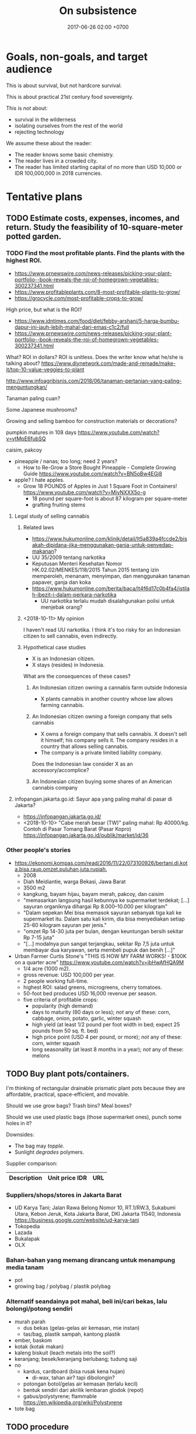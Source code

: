 #+TITLE: On subsistence
#+DATE: 2017-06-26 02:00 +0700
#+PERMALINK: /subsist.html
#+OPTIONS: toc:nil
#+TOC: headlines 1
#+TOC: headlines 3
* Goals, non-goals, and target audience
This is about survival, but not hardcore survival.

This is about practical 21st century food sovereignty.

This is /not/ about:
- survival in the wilderness
- isolating ourselves from the rest of the world
- rejecting technology

We assume these about the reader:
- The reader knows some basic chemistry.
- The reader lives in a crowded city.
- The reader has limited starting capital of no more than USD 10,000 or IDR 100,000,000 in 2018 currencies.
* Tentative plans
** TODO Estimate costs, expenses, incomes, and return. Study the feasibility of 10-square-meter potted garden.
*** TODO Find the most profitable plants. Find the plants with the highest ROI.
- https://www.prnewswire.com/news-releases/picking-your-plant-portfolio--book-reveals-the-roi-of-homegrown-vegetables-300237341.html
- https://www.profitableplants.com/8-most-profitable-plants-to-grow/
- https://grocycle.com/most-profitable-crops-to-grow/

High price, but what is the ROI?
- https://www.idntimes.com/food/diet/febby-arshani/5-harga-bumbu-dapur-ini-jauh-lebih-mahal-dari-emas-c1c2/full
- https://www.prnewswire.com/news-releases/picking-your-plant-portfolio--book-reveals-the-roi-of-homegrown-vegetables-300237341.html

What?
ROI in dollars?
ROI is unitless.
Does the writer know what he/she is talking about?
https://www.diynetwork.com/made-and-remade/make-it/top-10-value-veggies-to-plant

http://www.infoagribisnis.com/2018/06/tanaman-pertanian-yang-paling-menguntungkan/

Tanaman paling cuan?

Some Japanese mushrooms?

Growing and selling bamboo for construction materials or decorations?

pumpkin matures in 108 days https://www.youtube.com/watch?v=ytMpE6fubSQ

caisim, pakcoy

- pineapple / nanas; too long; need 2 years?
  - How to Re-Grow a Store Bought Pineapple - Complete Growing Guide https://www.youtube.com/watch?v=BN5oBw4EGj8
- apple? I hate apples.
  - Grow 18 POUNDS of Apples in Just 1 Square Foot in Containers! https://www.youtube.com/watch?v=MiyNXXX5o-g
    - 18 pound per square-foot is about 87 kilogram per square-meter
    - grafting fruiting stems
**** Legal study of selling cannabis
***** Related laws
- https://www.hukumonline.com/klinik/detail/lt5a839a4fccde2/bisakah-dipidana-jika-menggunakan-ganja-untuk-penyedap-makanan?
- UU 35/2009 tentang narkotika
- Keputusan Menteri Kesehatan Nomor HK.02.02/MENKES/118/2015 Tahun 2015 tentang izin memperoleh, menanam, menyimpan, dan menggunakan tanaman papaver, ganja dan koka
- https://www.hukumonline.com/berita/baca/lt4f6d17c0b4fa4/istilah-ibezit-i-dalam-perkara-narkotika
  - UU narkotika terlalu mudah disalahgunakan polisi untuk menjebak orang?
***** <2018-10-11> My opinion
I haven't read UU narkotika.
I think it's too risky for an Indonesian citizen to sell cannabis, even indirectly.
***** Hypothetical case studies
- X is an Indonesian citizen.
- X stays (resides) in Indonesia.

What are the consequences of these cases?
****** An Indonesian citizen owning a cannabis farm outside Indonesia
- X plants cannabis in another country whose law allows farming cannabis.
****** An Indonesian citizen owning a foreign company that sells cannabis
- X owns a foreign company that sells cannabis.
  X doesn't sell it himself; his company sells it.
  The company resides in a country that allows selling cannabis.
- The company is a private limited liability company.

Does the Indonesian law consider X as an accessory/accomplice?
****** An Indonesian citizen buying some shares of an American cannabis company
**** infopangan.jakarta.go.id: Sayur apa yang paling mahal di pasar di Jakarta?
- https://infopangan.jakarta.go.id/
- <2018-10-10> "Cabe merah besar (TW)" paling mahal: Rp 40000/kg. Contoh di Pasar Tomang Barat (Pasar Kopro) https://infopangan.jakarta.go.id/publik/market/id/36
*** Other people's stories
- [[https://ekonomi.kompas.com/read/2016/11/22/073100926/bertani.di.kota.bisa.raup.omzet.puluhan.juta.rupiah.]]
  - 2008
  - Diah Meidiantie, warga Bekasi, Jawa Barat
  - 3500 m2
  - kangkung, bayam hijau, bayam merah, pakcoy, dan caisim
  - "memasarkan langsung hasil kebunnya ke supermarket terdekat; [...] sayuran organiknya dihargai Rp 8.000–10.000 per kilogram"
  - "Dalam sepekan Mei bisa memasok sayuran sebanyak tiga kali ke supermarket itu.
    Dalam satu kali kirim, dia bisa menyediakan setiap 25-60 kilogram sayuran per jenis."
  - "omzet Rp 14-30 juta per bulan, dengan keuntungan bersih sekitar Rp 7-15 juta"
  - "[...] modalnya pun sangat terjangkau, sekitar Rp 7,5 juta untuk membayar dua karyawan, serta membeli pupuk dan benih [...]"
- Urban Farmer Curtis Stone's "THIS IS HOW MY FARM WORKS! - $100K on a quarter acre" https://www.youtube.com/watch?v=jbHwAfHQA9M
  - 1/4 acre (1000 m2).
  - gross revenue: USD 100,000 per year.
  - 2 people working full-time.
  - highest ROI: salad greens, microgreens, cherry tomatoes.
  - 50-foot bed produces USD 16,000 revenue per season.
  - five criteria of profitable crops:
    - popularity (high demand)
    - days to maturity (60 days or less); /not/ any of these: corn, cabbage, onion, potato, garlic, winter squash
    - high yield (at least 1/2 pound per foot width in bed; expect 25 pounds from 50 sq. ft. bed)
    - high price point (USD 4 per pound, or more); /not/ any of these: corn, winter squash
    - long seasonality (at least 8 months in a year); /not/ any of these: melons
** TODO Buy plant pots/containers.
I'm thinking of rectangular drainable prismatic plant pots because they are affordable, practical, space-efficient, and movable.

Should we use grow bags?
Trash bins?
Meal boxes?

Should we use used plastic bags (those supermarket ones), punch some holes in it?

Downsides:
- The bag may /topple/.
- Sunlight /degrades/ polymers.

Supplier comparison:

| Description | Unit price IDR | URL |
|-------------+----------------+-----|
*** Suppliers/shops/stores in Jakarta Barat
- UD Karya Tani; Jalan Rawa Belong Nomor 10, RT.1/RW.3, Sukabumi Utara, Kebon Jeruk, Kota Jakarta Barat, DKI Jakarta 11540, Indonesia https://business.google.com/website/ud-karya-tani
- Tokopedia
- Lazada
- Bukalapak
- OLX
*** Bahan-bahan yang memang dirancang untuk menampung media tanam
- pot
- growing bag / polybag / plastik polybag
*** Alternatif seandainya pot mahal, beli ini/cari bekas, lalu bolongi/potong sendiri
- murah parah
  - dus bekas (gelas-gelas air kemasan, mie instan)
  - tas/bag, plastik sampah, kantong plastik
- ember, baskom
- kotak (kotak makan)
- kaleng biskuit (leach metals into the soil?)
- keranjang; besek/keranjang berlubang; tudung saji
- no
  - kardus, cardboard (bisa rusak kena hujan)
    - di-wax, tahan air? tapi dibolongin?
  - potongan botol/gelas air kemasan (terlalu kecil)
  - bentuk sendiri dari akrilik lembaran glodok (repot)
  - gabus/polystyrene; flammable https://en.wikipedia.org/wiki/Polystyrene
- tote bag
** TODO procedure
- Sow in a week of calm weather.
** How do plants know when to flower?
- "How Do Plants Know When To Flower?" https://wonderopolis.org/wonder/how-do-plants-know-when-to-flower:
  - From day length.
    Photoreceptor.
** TODO Sekop tanah dari taman; cari bekas bakaran rumput, kotoran, dan daun kering
** Komunitas
Di Jakarta Barat ada komunitas urban farming Jakarta.
Namanya "Jakarta berkebun".

Pipa paralon/PVC dan bekas botol plastik.
https://megapolitan.kompas.com/read/2018/03/13/16432981/berkat-urban-farming-warga-cempaka-putih-tinggal-petik-sayuran-dan-buahan
** Tricky shit
virtual office dan PKP (perusahaan kena pajak) http://izin.co.id/indonesia-business-tips/2018/10/10/5-tips-memilih-virtual-office-sesuai-dengan-kebutuhan-anda/
** Pasar tradisional
- https://shiq4.wordpress.com/2016/05/09/pasar-tradisional/
- https://www.hukumonline.com/index.php/klinik/detail/lt5993fa5295477/aturan-tentang-pemakaian-kios-di-pasar-tradisional
** Cerita orang
- https://finance.detik.com/solusiukm/d-2649715/kisah-samsul-jual-sayur-dan-buah-modal-rp-1-juta-kini-beromzet-rp-6-jutahari modal awal Rp 1 juta; setelah 4 tahun, gross revenue Rp 6 juta/hari
** TODO Buy seeds.
Supplier comparison:
- Google search "toko bibit jakarta"
- Tokopedia search "bibit"
** TODO Buy or obtain soils / growing media.
- https://www.maximumyield.com/definition/2085/growing-media
** TODO Set up compost bin. Compost some leftover foods, fallen leaves, your urine.
The compost bin must be closed/sealed/lidded while not being attended.
It must not be left open.
This is to prevent cats, rats, and flies from messing around and spreading diseases.

It stinks, doesn't it?
But https://www.dummies.com/home-garden/green-living/aerobic-versus-anaerobic-composting/ says "A well-constructed compost pile doesn’t smell bad."

Is it ok to dump shit (human feces) into the compost bin?

Are these trustworthy?
- https://blog.nationalgeographic.org/2013/04/10/human-pee-added-to-compost-boosts-crops/
- https://www.telegraph.co.uk/news/earth/earthnews/6554958/Urinate-on-the-compost-heap-to-save-the-planet-says-the-National-Trust.html
- https://www.care2.com/greenliving/pee-on-your-compost.html
- https://permies.com/t/6999/Urine-leaves-bad-combination
- https://gardening.stackexchange.com/questions/29932/what-is-the-best-way-to-compost-a-large-pile-of-leaves-with-minimal-effort
- https://www.dummies.com/home-garden/green-living/aerobic-versus-anaerobic-composting/

What are the major chemical reactions in composting?

Does composting release carbon dioxide to the atmosphere?

- Trash Can Composting is EASY! https://www.youtube.com/watch?v=5kQh6xCQqZg
** Hazards of composting: explosions, fires, diseases
- https://www.nachi.org/compost-pile-hazards.htm
  - Don't breathe compost dust.
- compost bin may explode if left for too many days https://www.dailymail.co.uk/news/article-2151965/Check-compost-catches-heat-firefighters-warn-house-wrecked-spreading-flames.html
- https://www.grow-it-organically.com/hot-composting.html
  "Temperatures in a large, poorly-managed hot compost pile can reach 180° (82° C).
  On hot days, the dry materials on top of these piles can spontaneously combust!"
*** TODO Compare compost bin, bag, and pole for urban farming
* Business plan and feasibility analysis
** Nutrient cycle steady-state self-sufficiency analysis: how much bok choy can my shit alone grow?
- Assumptions
  - The person shits every day.
  - The person eats 100 gram of bok choy every day.
  - A bok choy plant takes 60 days to grow from seed to harvest.
    - https://homeguides.sfgate.com/long-bok-choy-grow-83118.html
  - A bok choy harvest weighs 300 grams.
    - https://www.cookipedia.co.uk/recipes_wiki/Broccoli assumes that each broccoli head weighs 225 grams.
    - 2018 bok choy data http://cnas-re.uog.edu/wp-content/uploads/2018/02/Bok-Choy_02_23_18-Proof-3.pdf
  - A bok choy plant grows linearly at 5 grams per day.
  - <2018-10-26> 1,000 grams of bok choy sells for IDR 25,000.
  - Growing one gram of bok choy plant requires one gram of shit.
- Therefore, in the steady-state, the person shits just enough to continuously grow 20 bok choy plants in parallel.
  - Every 60 day, harvest 6000 grams of bok choy, and sell it for a total of IDR 150,000.
- If the person wants at least IDR 6,000,000 of monthly income selling bok choys, then he must sell 240 kg of bok choys.

Formula:
- Closed loop nutrient cycle assumption: how much you eat every day = the amount of plant mass your shit is going to grow.
- Nutrient conservation assumption: energy from sunlight + the mass of your shit = the mass of your daily food.
  We can derive this from the conservation of energy.
  We assume that sunlight is unlimited.
  - For example, if you eat 100 grams of bok choy and 100 grams of garlic every day,
    then your daily shit is enough to feed 100 grams of bok choy and 100 grams of garlic every day.
* Using science to clarify what sustainability is
** Understanding some botany
*** Terms, jargons, ontologies, taxonomies, classifications, differences, groupings
/Botany/ is the study of plants.

A /plant/ is ...
https://en.wikipedia.org/wiki/Plant

Most plants /photosynthesize/.

A /vegetable/ is an edible plant.

A /fruit/ is to a plant as an egg is to a chicken.

https://en.wikipedia.org/wiki/Soil_fertility

Plant anatomy

Plant physiology
https://en.wikipedia.org/wiki/Plant_physiology
**** Cotyledons: monocots vs dicots
I think monocots are harvestable sooner.

- https://www.holganix.com/blog/monocots-vs-dicots-what-you-need-to-know
- http://www.ucmp.berkeley.edu/glossary/gloss8/monocotdicot.html
- https://en.wikipedia.org/wiki/Cotyledon
**** Softwood vs hardwood
- Softwood is gymnosperm (monocot) wood.
- Hardwood is angiosperm (dicot) wood.
- Softwood isn't always softer than hardwood.
- https://en.wikipedia.org/wiki/Softwood
- https://en.wikipedia.org/wiki/Hardwood
- https://en.wikipedia.org/wiki/Dicotyledon#Comparison_with_monocotyledons
**** Gymnosperm (naked-seed) vs angiosperm (bottled-seed)
**** Evergreen vs deciduous
/Deciduous/ ("tending to fall off") trees shed leaves in autumn.
https://en.wikipedia.org/wiki/Deciduous

/Evergreen/ trees have some leaves through winter.
**** Vegetable vs herb vs bush vs grass
**** Bean vs lentil vs nut vs pulse vs legume vs pea
**** Fruit vs berry vs accessory fruit
*** Nutrient cycle
- https://en.wikipedia.org/wiki/Nutrient_cycle
- 1967 Bormann & Likens article "Nutrient cycling" pdf https://www.esf.edu/cue/documents/Bormann-Likens_Nutrient-Cycling_1967_000.pdf
  - "Sedimentary cycles are less perfect and more easily disrupted by man than carbon and nitrogen cycles."
  - "The terrestrial ecosystem participates in the various larger biogeochemical cycles of the earth through a system of inputs and outputs.
    Biogeochemical input in forest or field ecosystems may be derived from three major sources: geologic, meteorologic, and biologic."
- Understanding watersheds predicts water flow.
  Water flow predicts sediments (silts) and mineral accumulation.
- Weathering (sunlight, rain, wind, and lithotrophs (rock-eaters)) releases nutrients from minerals.
**** Thinking of a plant as a system of interacting chemical processes
We can think reductionistically:
- The input is sunlight, carbon dioxide, nitrogen/nitrates, magnesium, water, and some other trace elements.
- The output is mostly solid hydrocarbon polymers (lignins, celluloses, starches, fibers, sugars, carbohydrates) and gaseous oxygen.
- The variables are temperature.
**** Carbon cycle variants and plant resilience: C3, C4, and CAM plants
Most plants are C3 plants.
https://www.khanacademy.org/science/biology/photosynthesis-in-plants/photorespiration--c3-c4-cam-plants/a/c3-c4-and-cam-plants-agriculture
*** What is soil, and how does it form?
- https://en.wikipedia.org/wiki/Soil
  - https://en.wikipedia.org/wiki/Pedology
    - https://en.wikipedia.org/wiki/Pedogenesis
**** Checking topsoil quality
https://en.wikipedia.org/wiki/Topsoil#Evaluation
*** Minimum soil depth for growing beans?
*** Plant physiology, homeostasis, limiting factor
** Understanding some agriculture
*** Pests and weeds
- https://en.wikipedia.org/wiki/Push%E2%80%93pull_agricultural_pest_management
- "Help create a warning system to alert you when pests are heading your way." http://bigbughunt.com/
** Understanding some ecology and nutrient cycle
*** Sustainability is about biogeochemical cycles.
- We assume that the amount of matter on Earth is finite and constant.
*** Carbon cycle
- Breath
- Fart
- Shit
*** Nitrogen cycle
- Nitrogen-fixing bacteria
- Urine
- 2012 article "Trace elements key to nutrient cycle in tropical forests" https://www.chromatographytoday.com/news/bioanalytical/40/breaking-news/trace-elements-key-to-nutrient-cycle-in-tropical-forests/19330
  - "Molybdenum and Phosphorus Interact to Constrain Asymbiotic Nitrogen Fixation in Tropical Forests" https://journals.plos.org/plosone/article?id=10.1371/journal.pone.0033710
- Nitrogen fixation
  - https://en.wikipedia.org/wiki/Nitrogenase
  - 2018 "Photocatalytic nitrogen fixation: An attractive approach for artificial photocatalysis" https://www.sciencedirect.com/science/article/pii/S1872206718631043
- 2011 article "How Algal Biofertilizers Can Accelerate Sustainable Agriculture" https://sustainability.utexas.edu/pssc/symposium/2011/16
  - "Until the 20th century, agricultural production, and thus population growth, was limited by the availability of plant nutrients—namely nitrogen and phosphorus.
    From 1909 to 1913, Carl Bosch industrialized nitrogen synthesis by reacting nitrogen gas with hydrogen gas to produce megatons of fertilizer and explosives.
    The fully developed system is called the Haber–Bosch process.
    Today, the Haber–Bosch process consumes more than one % of the energy on Earth and is responsible for feeding roughly one-third of the world’s population."
    - https://en.wikipedia.org/wiki/Haber_process
      - https://en.wikipedia.org/wiki/Ammonia_production#Sustainable_ammonia_production
*** Phosphorus cycle
- Shit contains phosphorus
  - <2018-10-27> https://biocyclopedia.com/index/algae/biogeochemical_role_of_algae/algae_and_the_phosphorus_cycle.php
    - "Currently, the predominant outside sources of phosphorus are agricultural and lawn fertilizers and improperly disposed animal wastes."
- https://en.wikipedia.org/wiki/Phosphorus_cycle
  - "[...] the atmosphere does not play a significant role in the movement of phosphorus,
    because phosphorus and phosphorus-based compounds are usually solids [...]"
  - "On the land, phosphorus gradually becomes less available to plants over thousands of years, because it is slowly lost in runoff."
  - "Humans have greatly influenced the phosphorus cycle by mining phosphorus, converting it to fertilizer, and by shipping fertilizer and products around the globe."
    - "excessive amounts of nutrients, particularly phosphorus and nitrogen, are detrimental to aquatic ecosystems."
    - "Waters are enriched in phosphorus from farms' run-off, and from effluent that is inadequately treated before it is discharged to waters."
- Where there is algal bloom, there is a high level of phosphorus.
*** Natrium cycle
*** Kalium cycle
- https://wiki.ubc.ca/LFS:SoilWeb/Soil_Biology/Nutrient_Cycles/Potassium_(K)
*** Water cycle
** The cause of unsustainability is our breaking of the Earth's chemical cycles.
We are part of the Earth nutrient/biogeochemical cycle.
** Quantitative botanichemistry
*** How much water does a plant need?
**** For each 264 g carbon dioxide and 108 g water (and how many photons?), photosynthesis produces 180 g glucose and 192 g oxygen?
- The reaction: 6 CO2 + 6 H2O -> C6H12O6 + 6 O2
- Atomic mass units:
  - H 1
  - C 12
  - O 16
  - CO2 44
  - H2O 18
  - C6H12O6 180
  - O2 32
- This is oversimplified.
  What about the molybdenums and phosphates?
* Growing the vegetables we eat
** Theory
*** Plants don't need soil. Plants need nutrients.
*** What triggers germination/sprouting?
Germination is sprouting.

- https://en.wikipedia.org/wiki/Germination
  - "Seed germination depends on both internal and external conditions.
    The most important external factors include right temperature, water, oxygen or air and sometimes light or darkness."

The factors determining germination:
- moisture (not soaking)

Germination doesn't require light.
Growing requires light.

Search the Internet:
- plant germination database
- seed germination database
- seed information database
*** How much area do we require to feed a person?
Assume:
- A vegetable requires an area of 20 x 20 cm2.
- A vegetable grows from seed to harvestable in 9 months.
*** What vegetables we are going to eat? How much?
Most vegetables grow from seed to harvest in less than 9 months.

http://www.askaprepper.com/top-10-foods-grow-survival/

Hydroponic kit?

- Carbohydrate bulk / staple food?
  - Rice? Wild rice?
  - Cucumber?
  - Eggplant?
  - Papaya?
  - Corn?
  - Potato
  - Tomato
- beans? lentils? nuts?
  - mung bean / kacang hijau
  - green bean / buncis / Phaseolus vulgaris
  - peanut
- Brassica
  - Pak coy
  - Cai sim
  - Broccoli
  - Cauliflower?
  - Doesn't taste good?
    - Cabbage?
- Berries?
  - Strawberry?
  - Cherry?
  - Plum?
- Seasonings, spices, herbs, bumbu, rempah-rempah
  - Allium sp.
    - leek / daun bawang / Allium ampeloprasum cultivars
    - garlic / bawang putih / Allium sativum
  - Cabai
  - Pepper
  - Merica
  - cinnamon / kayu manis?
  - ketumbar?
  - oregano?
  - kemiri?
  - https://en.wikipedia.org/wiki/Bumbu_(seasoning)
  - https://id.wikipedia.org/wiki/Bumbu_dapur
- industrial
  - rapeseed
  - rubber
- trees?
  - beringin
- wood, construction
  - jati?
- Leaves
  - Lettuce?
  - Celery?
- fruits
  - durian
  - nangka
  - jeruk bali
  - Banana? Plantain?
*** What triggers flowering and fruiting? Are there juvenile (not-yet-fertile) and adult (fertile) plants?
*** Beans (lentils?) capture nitrogen from air and store it in their roots.
*** Cycles, mainly nutrient cycles
**** Carbon cycle
**** Nitrogen cycle
**** Water cycle
*** Urine is a good source of nitrates for the plants?
*** Mulching
**** What is a mulch; what is it made of
A /mulch/ is a thin cover over the topsoil.

A mulch can be made of:
- woodchips/barkdust (chips/shreds of tree barks) https://en.wikipedia.org/wiki/Barkdust,
- hay (dried grass/herbs), https://en.wikipedia.org/wiki/Hay
- straw (dried cereal stalks) https://en.wikipedia.org/wiki/Straw
- dead plants / dead leaves.
- animal bedding litter, usually made of log waste; pasir yang dipakai untuk tempat hewan peliharaan buang kotoran https://www.youtube.com/watch?v=V20X4Hyexhs
**** Why mulch; the purpose; denying wind-borne weed seeds
A mulch prevents wind-borne weed seeds from landing and germinating,
but doesn't prevent the seeds buried in the topsoil from germinating.

A mulch also prevents topsoil erosion.

A mulch can be penetrated from below but not from top.

- https://en.wikipedia.org/wiki/Mulch
- https://id.wikipedia.org/wiki/Mulsa
- https://id.wikipedia.org/wiki/Manajemen_hama_terpadu
- https://en.wikipedia.org/wiki/Integrated_pest_management

Should you remove old mulch?
This [[https://www.cardinallawns.com/2016/02/mulching-remove-old-mulch/][article]] basically says it depends.
*** Climate and growing season
- Tropical climate has dry season and rainy season.
- Four-season climate has spring, summer, autumn, and winter.
- A greenhouse is a climate-controlled environment.
- <2018-10-09> Weather is unpredictable nowadays.
*** These plants assume grassland biomes?
** Options for beginners
*** Raised-bed garden
*** Recommended: plant pots plus composts: ideal movability
- https://en.wikipedia.org/wiki/Flowerpot

"How to Grow Lettuce in Containers - Complete Growing Guide" https://www.youtube.com/watch?v=mZJD4lu9vOY
50 lettuces in a pot.

https://en.wikipedia.org/wiki/Drip_irrigation

/Spray/ the pot, don't /inundate/ it.
Inundation leaches (washes away) nutrients.

- https://en.wikipedia.org/wiki/Growbag
- https://en.wikipedia.org/wiki/Pot_farming
- https://en.wikipedia.org/wiki/Urban_agriculture
- https://en.wikipedia.org/wiki/Vertical_farming
- https://en.wikipedia.org/wiki/Flower_box
- https://en.wikipedia.org/wiki/Grow_box
*** Composting food leftovers
- https://en.wikipedia.org/wiki/Compost
- https://en.wikipedia.org/wiki/Earthworm

But what about chicken and cow hormones and antibiotics leaching into the soil, and taken up by the plants that we eat?
*** Hydroponic kit
*** Yard (often unfeasible in crowded cities such as Jakarta where land price varies from IDR 2,000,000 to 50,000,000, per m2)
How long do you get IDR 10,000,000 from one-square-meter garden?

- Someone gets IDR 400,000 per week from a 300 m2 land ([[http://www.tribunnews.com/regional/2014/06/07/bertani-organik-lahan-300-meter-hasilkan-rp-400-ribu-tiap-minggu][source]]).
  That is IDR 20,800,000 per year.
  That is absurdly low IDR 69,333 per m2-year.
*** Buy a truck, van, box-mobile, lorry, or mini-bus, and plant on vehicle rooftop or load
** Designing/planning the schema of the data that we want to collect / the experiments we want to do, and how we are going to store it
- tables in org-mode files seem ideal
- CSV files: easy setup, but can't put comments
- SQL database: cumbersome setup, but can put comments
** Building the infrastructure
Raised-bed garden?
** Don't grow rice yourself. It doesn't make sense economically. You can't beat the government's economy of scale.
- According to [[https://www.kompasiana.com/bang_buan/5516d6e9813311ab64bc5fa7/swasembada-pangan-atau-kesejahteraan-petani][source]]:
  - "Per hektar tanaman padi (10.000 m2) menghasilkan rata-rata 7 ton GKP (Gabah Kering Pungut)."
  - "Per kg padi GKP Rp. 4.000"
- https://www.reddit.com/r/explainlikeimfive/comments/7yhyz0/eli5_why_is_rice_so_readily_available_and_cheap/
- https://www.deltafarmpress.com/rice/overproduction-will-be-key-issue-2018-rice-industry
** Growing garlics and leeks
*** Garlic vs leek vs onion vs shallot vs bombay onion
** Growing beans (kacang hijau, buncis, ercis?)
* Growing low-maintenance cash crops
** Can winter vegetables also grow in tropical climates?
https://www.thompson-morgan.com/top-10-winter-vegetables
** "5 Vegetables that are too EASY to GROW in the Garden"
[[https://www.youtube.com/watch?v=WNh4DYm0GzY][video]]:
- beans
- Asian greens
- zucchini
- carrots
- radish
** Related fields
Botany vs agriculture vs horticulture vs agribusiness/agrobusiness

https://en.wikipedia.org/wiki/Agribusiness
** How are we going to sell our surplus vegetable production? Where is Jakarta farmer's market?
** What vegetables thrive in continuous sunlight?
Tomato doesn't.
** What
- "10 Low Maintenance Crops: Grow More, Work Less, & Spend Less" https://www.youtube.com/watch?v=pbzFYZysUdg
- "My 5 Most Profitable Crops" https://www.youtube.com/watch?v=CTW0_s8YPOA
- https://www.slideshare.net/mobile/richardholt142/basic-ecology-notes
- "5 Tips How to Grow a Ton of Ginger in One Container or Garden Bed" https://www.youtube.com/watch?v=LMlBP-nmNgs

This is from a game.
Does it apply to real life?
https://www.google.co.id/amp/s/amp.reddit.com/r/StardewValley/comments/499pm8/real_most_profitable_crop_list/

- https://en.wikipedia.org/wiki/Subsistence_agriculture
- https://en.wikipedia.org/wiki/Intensive_farming
- https://en.wikipedia.org/wiki/Extensive_farming
- https://en.wikipedia.org/wiki/Hoe-farming
- https://en.wikipedia.org/wiki/Cash_crop

Jakarta farmer's market?
Jakarta seed market?

Plants, from the easiest to grow:
- pioneer species, grasses, bamboo
- vegetables
- rhizomes
- difficult: fruit-bearing trees, dicots, tall plants

Evolution, fruit, edibility
https://www.google.co.id/amp/s/amp.reddit.com/r/explainlikeimfive/comments/43056h/eli5did_plants_like_fruits_and_vegetables_evolve/
https://www.quora.com/Why-do-fruits-taste-good-if-plants-are-intended-to-survive
https://www.wyzant.com/resources/lessons/science/biology/photosynthesis/light-dark-reactions

wartime gardening:
- https://en.wikipedia.org/wiki/Victory_garden
  - from https://www.youtube.com/watch?v=ECa6RfVsYRU
* Growing the farm: scaling out the garden into a farm
** horticulture
** hydroponics
** <2018-09-28> Establish low-operation permaculture.
*** TODO Feasibility study
**** Typical Indonesian mainstream agriculture crop yields in tons per hectare-year
***** TODO OECD-FAO data https://data.oecd.org/agroutput/crop-production.htm
- https://en.wikipedia.org/wiki/Crop_yield
**** TODO Crop yields: permaculture vs mainstream
- https://grist.org/food/do-industrial-agricultural-methods-actually-yield-more-food-per-acre-than-organic-ones/
**** TODO What plants grow fast, have low maintenance, and have high economic value? It doesn't have to be edible.
Which of these?

| name     |
|----------|
| carrot   |
| cucumber |
| celery   |
| potato   |

Others?
*** What
- low operational cost
- no pesticide, no manmade chemicals necessary
- ecological engineering https://en.wikipedia.org/wiki/Ecological_engineering
- https://en.wikipedia.org/wiki/Ecosystem_engineer#Humans_as_ecosystem_engineers

Permaculture: weed ecology
Ecology engineering
Ecology vs ecosystem?
https://articles.extension.org/pages/18529/an-ecological-understanding-of-weeds

China reverse desertification video:
[[https://www.youtube.com/watch?v=jkdxObsCVGY][Watch This New Technology in China That Converts Desert Into Productive Land Rich With Crops - YouTube]]

Kemandirian.
Self-reliance.
Independence.
No money, but lots of assets.

- Buy a land.
- Establish permaculture/do-nothing-farming.

[[http://peta.bpn.go.id/][Peta nilai tanah BPN]]

- Permaculture (Do-nothing farming)
    - http://www.backyardabundance.org/AbundantLandscapes/WetherbyEdibleForest.aspx
    - http://tcpermaculture.com/site/2016/03/01/permaculture-basics-edible-forest-gardens/
    - https://www.permaculture.co.uk/articles/permaculture-growing-arctic
- Mouse trap
    - https://www.youtube.com/watch?v=6SIlYiiCGLI cylinder rod, bucket, detergent, mouse trap
    - https://www.youtube.com/watch?v=cNWJIkjOupg water is more humane because otherwise the mice would kill each other
- [[https://www.youtube.com/watch?v=IWChH9MHkHg]] raising chickens with compost instead of grain
*** Shitology (What is the formal name?)
**** What is the nutritional value of our shit?
**** How do we recycle our shit? How do we return our shit to nature, so that plants can take it up, but without contaminating our drinking water?
*** Technofarming contrary to my beliefs
In farming, I want us to invest more in ecological engineering than in computers.
I think these companies go against my beliefs.
- https://www.technologyreview.com/s/612230/new-autonomous-farm-wants-to-produce-food-without-human-workers/
- https://tanibox.com/ began as an IoT company but jumped on the blockchain hype train.
  - https://groplanter.com/ not contrary to my beliefs?
- https://haratoken.io/
** Secure the land; prevent landslide and soil liquefaction
** <2018-10-07> Build roads, towns, houses, and cities.
A house should be movable.
** Check hazards before building
- Lighting
- Earthquake
- Soil liquefaction
- Tsunami
- Flooding
** Undergraduate Agricultural Engineering curriculum / Kurikulum S1 Teknik Pertanian
- UGM curriculum http://tpb.tp.ugm.ac.id/id/pendidikan/program-s1/struktur-kurikulum
- IPB faculties and departments https://ipb.ac.id/page/education/undergraduate/
** Singapore rooftop urban farming
* Profiting from the farm
** How to sell?
https://extension.psu.edu/fruit-and-vegetable-marketing-for-small-scale-and-part-time-growers
** Can a plant get too old to be sold?
** What plants should we grow?
*** First, grow what you eat.
*** Then, grow the plants with the highest ROI (return on investment).
** Planting process standard
- The only thing we want to measure: ROI.
- Record the date of sowing.
- Record the date of harvest.
- Record all transactions.
- Accounting per species.
* Secure the food for the family (at least 5 people)
** Some reasoning
- Establish the ability to feed the people depending on labor and independent from rupiah.
- Obtain personal/group sovereignty by securing the ability to live by depending only on nature
*** Why
Those who can survive on their own have power over those who can't.

Everyone needs food.
Those who control food control the society.

You can always sell food (convert food into money).
The inverse isn't always true: you can't always buy food (convert money into food).

Nature feeds those who work.

Nature accepts labor as payment.
Nature doesn't accept money.

* Cooking chicken breast
Every Way to Cook a Chicken Breast (32 Methods) | Bon Appétit https://www.youtube.com/watch?v=VyaxDWLe6A4
* Theoretical musings, probably impractical
** Growing plants in carbon dioxide atmosphere
- 2010 article https://www.nature.com/scitable/knowledge/library/effects-of-rising-atmospheric-concentrations-of-carbon-13254108
  - "Under elevated CO2 most plant species show higher rates of photosynthesis, increased growth, decreased water use and lowered tissue concentrations of nitrogen and protein."
- 1970 article https://www.nature.com/articles/227744a0
  - "Greater concentrations of CO2 are toxic to plants and decrease their photosynthetic levels through narcotic poisoning or acidification of the cell fluids."
- https://www.reddit.com/r/biology/comments/cf1ep/growing_a_plant_in_pure_co2_what_would_happen/

Plants can absorb carbon monoxide too.
1974 article http://www.nrcresearchpress.com/doi/abs/10.1139/b74-236#.W7ziEZ9fikA

Plants can also absorb some poisonous gases.
"A NASA study explains how to purify air with house plants" https://www.youtube.com/watch?v=lPNYdSZRSdg
** We are merely part of the Earth's nutrient cycle.
* One-time non-contractual sales of vegetables?

According to "Our 6 Step Secret to Growing 10+ FOOT Tall Tomatoes ....Organically!" https://www.youtube.com/watch?v=02JxU49a1F4:
- Nitrogen (nitrate?) induces growth.
- Phosphorus (phosphate?) induces flowering.
- Pick ripe fruits as early as possible.
  Don't let ripe fruits hang on the tree.
- Don't let the tomato plant grow sideways.
* Bionic plants
- http://news.mit.edu/2014/bionic-plants
- https://www.theguardian.com/sustainable-business/2017/sep/14/entrepreneurs-turn-carbon-dioxide-into-fuels-artificial-photosynthesis
** Photosynthesis efficiency
- "photosynthesis [of typical plants] maxes out at roughly 10 percent of the incoming sunshine" https://www.scientificamerican.com/article/bionic-plants-offer-superpowered-photosynthesis/
* Cyanobacteria; coastal bacteria/algae bloom due to agricultural nutrient runoff to the sea
- https://www.youtube.com/watch?v=CDOLdF0PnA0
- https://en.wikipedia.org/wiki/Algal_bloom
- https://en.wikipedia.org/wiki/Cyanobacteria
- https://en.wikipedia.org/wiki/Algenol
* Communities
** Internet people who do similar things
- Self Sufficient Me https://www.youtube.com/user/markyv69
- HuwsNursery - Grow Organic Produce Inexpensively https://www.youtube.com/user/HuwsNursery/featured
* English-Indonesian translations
** sustainable = berkelanjutan
- https://en.wikipedia.org/wiki/Sustainable_agriculture
- https://id.wikipedia.org/wiki/Pertanian_berkelanjutan
** roy g biv = mejikuhibiniu
** germination = pengecambahan
* Sustainability: carbon balance, water balance
** Can we get a carbon credit for farming? Can we be paid to capture atmospheric carbon dioxide?
* Growing a forest
- How to grow a forest in your backyard | Shubhendu Sharma https://www.youtube.com/watch?v=mjUsobGWhs8
* Bonsai fruit trees / Tabulampot (tanaman buah dalam pot)
* Growing media
- https://www.maximumyield.com/finding-a-happy-medium-soilless-grow-media-tips-tricks/2/1522
* Photovoltaics, solar cells
** All-oxide photovoltaics
- 2012 article "All-Oxide Photovoltaics"
  https://pubs.acs.org/doi/10.1021/jz3017039
  "The all-oxide PV approach is very attractive due to the chemical stability, nontoxicity, and abundance of many metal oxides that potentially allow manufacturing under ambient conditions."
- https://en.wikipedia.org/wiki/Crust_(geology)
- https://en.wikipedia.org/wiki/Abundance_of_elements_in_Earth%27s_crust
- https://en.wikipedia.org/wiki/Goldschmidt_classification
- spectrum of sunlight that reaches Earth surface https://en.wikipedia.org/wiki/Sunlight#/media/File:Solar_spectrum_en.svg
  - the sun is assumed to be a black body with temperature 5778 K
    - equivalent: photon wavelength distribution peak at 502 nm
    - equivalent: photon energy distribution peak at 2.47 eV
    - http://hyperphysics.phy-astr.gsu.edu/hbase/wien.html
    - https://www.wolframalpha.com/input/?i=color+of+500+nm+light
* Big end goal: aquaponic/aeroponic skyscraper? Vertical farming?
- https://www.scientificamerican.com/article/earth-talks-skyscraper-farms/
- AeroFarm
- <2017-07-28> Vertical farming: Plenty receives $200 million investment from tech giants - TomoNews https://www.youtube.com/watch?v=dicaL7MLooQ
  - AeroFarm is on its way to produce 2 million pounds of food per year.
  - floating farm: combine fishery, farming, and power generation, at sea
* Explaining chemical reactions, using electron excited states and quantum mechanics?
- excited states
- https://en.wikipedia.org/wiki/Molecular_orbital
- https://en.wikipedia.org/wiki/Excited_state
- 1997 article "Electron Transfer in Chemistry and Biology" https://www.ias.ac.in/article/fulltext/reso/002/12/0077-0086
- https://sciencing.com/2-electrons-high-energy-states-8508063.html
- 2017 news "With more light, chemistry speeds up" https://phys.org/news/2017-05-chemistry.html
- 1981 article "Significance of electron excitation in chemical reactions" https://pubs.rsc.org/en/content/articlelanding/1981/f1/f19817700227#!divAbstract
- quantum mechanics
- 2017 news "First experimental proof of a chemical reaction theory predicted by quantum mechanics" http://www.s.u-tokyo.ac.jp/en/info/5605/
- https://www.sciencealert.com/scientists-have-discovered-a-whole-new-class-of-chemical-reaction
- https://physics.stackexchange.com/questions/81618/can-we-model-chemical-reactions-using-quantum-mechanics-if-so-what-is-the-most
- 1929 article "The Quantum Mechanics of Chemical Reaction" https://journals.aps.org/pr/abstract/10.1103/PhysRev.34.92
  "It is shown that the quantum mechanics is capable of describing processes which have all the aspects of certain chemical reactions."
- 1974 article "Quantum Mechanics of Simple Chemical Reactions" https://link.springer.com/chapter/10.1007/978-94-010-2156-2_8
- 2005 news https://phys.org/news/2005-09-quantum-physics-chemical-reactions.html
- https://www.quora.com/Can-quantum-mechanics-describe-the-dynamics-of-a-chemical-reaction
* Concerns: Deconstructing an old house requires proper asbestos removal.
- Old houses uses asbestos.
  Asbestos is hazardous to breathe, but doesn't seem to be hazardous to digest.
- We can't just throw a wrecking ball at an old house.
- https://www.naturalhandyman.com/iip/infsisters/infasbestos.html
* High-volume high-throughput composting?
** Earthworm
** Frass (insect poop)
* Where to sell?
https://www.pasarkomoditasjakarta.co.id/ tidak lengkap.
* Azeotropes are why things aren't always separable by distillation
- https://en.wikipedia.org/wiki/Azeotrope
- How to make 100% Ethanol (anhydrous) https://www.youtube.com/watch?v=ratR1ngcWss
  - molecular sieve
* Avoid farmed Norwegian salmon.
- https://www.reddit.com/r/Documentaries/comments/8034qh/farmed_norwegian_salmon_worlds_most_toxic_food/
* Use bamboo instead of wood for constructing? But which bamboo species? Where do we get the seeds?
- It's not simple to build a house with bamboos.
  - https://www.guaduabamboo.com/construction/the-reality-about-building-with-bamboo
- Which bamboo species?
  - https://rumahlia.com/tips-trik/info-dasar/jenis-bambu-untuk-konstruksi
  - http://civilkitau.blogspot.com/2015/01/bambu-bahan-konstruksi.html
- bamboo FAQ http://bamboogarden.com/FAQ%20general.htm
* Growing potatos carefreely
- 337 lbs of Potatoes! NO digging, NO watering, and NO work! https://www.youtube.com/watch?v=GlratwBT5OI
* Achieving energy independence?
- distributed/local generation
- [[https://www.youtube.com/watch?v=JKXnQnaiqI8][5 Amazing RENEWABLE ENERGY Ideas & Solutions For The Future - YouTube]]

  - The hydroelectric turbine seems cheap and interesting, but we don't always live near a river.

- 2014, [[https://www.renewableenergyworld.com/articles/2014/07/5-energy-innovators-driving-personal-energy-independence.html][5 Energy Innovators Driving Personal Energy Independence - Renewable Energy World]]
- liquid metal battery

  - 2012, [[https://www.youtube.com/watch?v=Sddb0Khx0yA][Donald Sadoway: The missing link to renewable energy - YouTube]]
  - 2015, [[http://fortune.com/2015/09/11/liquid-metal-battery-layoffs/][Battery startup Ambri cuts staff, pushes back first sales | Fortune]]

- https://en.wikipedia.org/wiki/Energy_independence
- Plan:

  - Buy solar panels, battery, and controller.

- How to achieve Internet connection independence?
  Distributed Internet Service Provision?
  Can everyone be a micro-ISP?
- Generating electricity, do-it-yourself

  - Mike Davis

    - [[http://www.mdpub.com/Wind_Turbine/][How I built an electricity producing wind turbine]]
    - [[http://www.mdpub.com/SolarPanel/index.html][How I built an electricity producing Solar Panel]]
    - [[http://www.mdpub.com/gasifier/index.html][My Home-Made Biomass Gasifier]]

- Solar energy, solar cells, and energy storage

  - How do we make solar cells using common materials?

    - [[https://www.acs.org/content/acs/en/pressroom/newsreleases/2012/august/new-solar-panels-made-with-more-common-metals-could-be-cheaper-and-more-sustainable.html][acs.org: Solar cell from common materials]]

  - How much does solar panel cost?

    - How long until break-even?
    - Is it cheaper to run on solar power?

- Storing energy more efficiently

  - [[https://www.youtube.com/watch?v=GeSvErqdmIM][How Supercapacitors Could Make Batteries a Thing of the Past - YouTube]]

- Solar panels are the inverse of lamps.

  - Lamp: electricity in, light out.
  - Solar panel: light in, electricity out.
  - Phototransducers?

    - [[https://www.quora.com/What-is-the-difference-between-solar-cell-and-photodiode][What is the difference between solar cell and photodiode? - Quora]]

- How do we store energy?

  - [[https://en.wikipedia.org/wiki/Energy_storage][WP: Energy storage]]
  - [[http://discovermagazine.com/2015/july-aug/26-power-stash][9 Ways to Store Energy on the Grid]]
  - [[https://arstechnica.com/information-technology/2017/10/a-world-tour-of-some-of-the-biggest-energy-storage-schemes/][Here are humanity's best ideas on how to store energy]]

- How do we improve batteries?

  - [[https://en.wikipedia.org/wiki/Battery_(electricity)][WP: Battery (electricity)]]

- What is the difference between a battery and an an electrolytic capacitor?

  - [[https://www.quora.com/What-is-the-difference-between-a-capacitor-and-a-battery][Quora: What is the difference between a capacitor and a battery?]]

    - A battery uses chemical reaction.
    - A capacitor uses static electricity (electric field).

- Undigested

  - glass-electrolyte battery, [[https://www.youtube.com/watch?v=YAg_8iCLIIw][This New 'Perfect' Battery Has Experts Stumped]]
  - [[https://www.youtube.com/watch?v=3BZFyT-VC-I][These Squishy Batteries Are Made Out of Water, Here's How They Work]]
  - [[https://www.nature.com/articles/s41467-017-01823-7][Graphene balls for lithium rechargeable batteries with fast charging and high volumetric energy densities]]
  - https://en.wikipedia.org/wiki/Wind_turbine_design
* Chickens
- History through the eyes of a chicken - Chris A. Kniesly https://www.youtube.com/watch?v=KsuesiVJgtI
* Sustainable city concept
- Food produced locally and sustainably in vertical farm.
  - Fertilized by the city-dwellers' excretions.
    - Public health hazard.
      Someone could poison the sewage, and kill the entire city after the next harvest.
- Electric power generated locally and distributedly.
- Wastes are recycled.
* Gardening with engineering mindset; when engineers garden
- Square Foot Gardening (SFG): Growing More in Less Space https://www.youtube.com/watch?v=f2FxJimob84
* Growing citrus indoors
- How to Grow Citrus Trees Indoors EASY! - Complete growing guide https://www.youtube.com/watch?v=4eTnJ-MeM1c
  - 10 years from seed to fruit
  - require bees to pollinate
  - some dwarf variants only need 1-2 years from seed to fruit
* Toko Buah Jakarta
- consignment / konsinyasi / titip jual.
** How much does it sell?
Assume:
- The grocery serves a 500 m x 500 m area.
- There is 1 person per 100 m2.
- Everyone eats 15 grams of bokchoy everyday (100 grams of bok choy everyweek).

Therefore:
- The grocery serves 2,500 people.
- The grocery sells 37.5 kg of bok choy everyday.
  - This seems off.
    I doubt they sell that much.
* <2018-10-19> Misleading clickbait?
- "If You Only Grow ONE Type of Leafy Vegetable Make It THIS ONE!" https://www.youtube.com/watch?v=UXq4ILxjM3E
  - Minutina https://en.wikipedia.org/wiki/Plantago_coronopus
    - Why?
      Is it edible?
      Is it nutritious?
* Companion planting, "Garden Planner" application
- Companion Planting: Why Vegetables Need Friends https://www.youtube.com/watch?v=HXKFeoqL0Bk
- open-source competitor http://www.vegetablegardenplanner.org/
  - source code https://gitlab.com/Trendzetter/VegetableGardenPlanner
  - Why does it ask me to log in?
* Manipulating the biogeochemical cycle
** Stage 1: Submit to Earth
- This is before the Haber process was invented.
** Stage 2: Humans uses energy to push limiting nutrients, but not enough to transmute matter
- This is after the Haber-Bosch process was invented, but before nuclear transmutation is commonplace.
- <2018-10-27> We are at this stage.
** Stage 3: Humans uses nuclear energy to transmute matter
- If we can build a Dyson sphere, then we can make as much nitrogen, phosphorus, and molybdenum as we want.
* One key to sustainability: Cities and buildings must be built with nutrient cycle in mind.
* The key to sustainability is reversing entropy.
- We mix shit, soap, and whatnot in sewage. The sewage has higher entropy than each constituents.
- To save the world, we need technology to separate/decompose the sewage into compounds that participates in the Earth's biogeochemical cycle.
- Given enough energy (the sun should be enough), we can break all chemical bonds.
* Open-source houses?
- https://opensource.com/life/16/7/getting-serious-about-open-source-homes
* Food is cheap. It's the transport (fossil fuel) that is expensive.
- Price at farmer is low.
  There is oversupply, but at the wrong place.
  It's a distribution problem, not a production problem.
- Example:
  - The distance between Jakarta and Cilembu is 300 km.
  - Ubi Cilembu price per kg is IDR 5,000 at farmer.
  - Ubi Cilembu price per kg is IDR 15,000 at Jakarta.
  - IDR 10,000 is break-even transport cost.
  - Rice price
    - Sources
      - https://ekonomi.kompas.com/read/2018/07/04/235800626/kementan-klaim-petani-tetap-untung-meski-harga-beras-turun
      - https://infopangan.jakarta.go.id/publik/dashboard/6
    - Rice price per kg is roughly IDR 5,000 at farmer.
    - Rice price per kg is roughly IDR 9,000 at retail.
    - That IDR 4,000 is transport cost plus profit (which is not much for staple food).
* Jakarta hydrology
- Ciliwung river.
** Hydrology jargon
- River flows from mountain to sea.
  - Water flows from high place to low place.
    - Due to Earth's gravity.
- Drainage basin.
- River basin.
- Watershed.
*** Indonesian hydrology jargon
- http://nonetteriver.blogspot.com/2014/09/das-itu-watershed-atau-river-basin.html
- "Watersheds across DKI Jakarta - Urban Area" https://www.arcgis.com/home/item.html?id=7323066ecbc74f8795e74ba1658898e2

| English | Bahasa Indonesia           |
|---------+----------------------------|
| hulu    | upstream                   |
| hilir   | downstream                 |
|         | muara                      |
|         | DAS (daerah aliran sungai) |
| river   | sungai                     |
|         | anak sungai                |
* Harvesting potato is too much hassle; messy digging
- https://www.youtube.com/watch?v=iTFgjqGpyus
* Polyculture, beneficial weeds, companion planting
- https://en.wikipedia.org/wiki/Polyculture
* Limiting factors for operation
- shit (feces and urine), in grams
- land area (assuming verticality 1), in square meters
- human labor for harvesting, in man-hours
- I assume that sunlight, water, and minerals not a limiting factor, because I live in Jakarta, a city in tropical climate near the equator.
* Other
** Soylent, or, don't bother with farming.
- https://en.wikipedia.org/wiki/Soylent_(meal_replacement)
- The problem: You don't chew (masticate), you lose your jaw.
** The goal of the company is to degrow cities, transform landscape, close the nutrient cycle (prevent runoff to the sea)
** What
- How To Protect Your Strawberries From Birds for FREE https://www.youtube.com/watch?v=KI915Qk94Rw
  - strawberry decoys; painted round rocks
- <2018-10-21> Fried Chicken In The 18th Century? 300 Year old Recipe https://www.youtube.com/watch?v=GsyjNef2ydQ

Verticality is the number of stories (floors).

https://www.maximumyield.com/definition/3259/nutrient-feeding-schedule

https://www.maximumyield.com/what-exactly-makes-a-fertilizer-sustainable/2/3431

https://www.google.co.id/amp/jogja.tribunnews.com/amp/2018/02/24/budidaya-anggrek-tidak-hanya-untuk-dijual-tapi-bisa-juga-disewakan

Dendrobium spatulata

Labor time requirement analysis

Harvesting (cutting) 1 bok choy plant takes 15 seconds.
Cleaning 1 bok choy plant takes 15 seconds.
30 second labor per harvest
1 harvest per 60 days
240 plants = 2 hour harvest labor
Of 60 days, about 40 are working days, so there are about 300 working hours in 60 days.

Don't put meat in compost pile because it attracts dogs and rats.

Peraturan kompos

- permentan 70/2011
  - http://perundangan.pertanian.go.id/admin/file/Permentan-70-11.pdf
  - Does that apply to small farmers who use their own shit to fertilize their crops?
    Do those farmers even understand what that is about?

- https://www.hukumonline.com/berita/baca/hol19736/produk-pangan-olahan-harus-terdaftar-di-bpom
  - "Untuk pangan segar seperti sayur mayur atau pangan yang tidak mampu bertahan selama 7 hari dalam suhu kamar tidak perlu meminta izin dulu ke BPOM, ujarnya melalui telepon [...]"
  - Jual sayur ke toko konsinyasi tidak perlu pakai izin BPOM.
** Low-tech local food generation economically beats hi-tech remote farm as long as transportation is expensive enough (until there are self-driving sun-powered vehicles).
How much does it cost to transport vegetables from a suburb farm to a city grocery?
** <2018-10-09> Naive newbie botanist assumption: Just spread seeds, and everything will grow by itself.
** Old content
- How many square meters of land do we have?
- How many grams of green pea does a square meter of land yield?
- How much space does a chicken need?
- How much food does a chicken need every day?

Combine animal husbandry / ranching and permaculture to make low-operation organic chicken farm?
** Seaweed
Nori is edible seaweed species of the red algae genus /Pyropia/ ([[https://en.wikipedia.org/wiki/Nori][Wikipedia]]).
/Porphyra/ is known as nori in Japan
([[https://en.wikipedia.org/wiki/Laver_(seaweed)][Wikipedia again]]).
What?
Which is right?
[[https://en.wikipedia.org/wiki/Phycology][Phycology]] is the study of algae.
It turns out [[http://www.seaweed.ie/aquaculture/noricultivation.php][nori cultivation is hard]].
Chickens are more complex organisms than algae,
but why is raising algae harder than raising chickens?

** What
- Get 3 Times More Tomatoes By Simply Using Your Fingers! https://www.youtube.com/watch?v=GuDW-f3e-s0

Solar furnace fresnel lens
Focused sunlight melts metal

http://www.flannelguyroi.com/gardening-costs-400-square-feet-spade/

Jakarta community garden / urban farming

Carbon fixing
Light cycle
Dark cycle
Plant metabolism
Plant doesn't need UV (ultraviolet) light, but some UV light is good?
Plant can absorb 680 nm red light?
https://uvhero.com/do-plants-need-uv-light/

https://en.wikipedia.org/wiki/Grow_light

Day length triggers flowering.

Green leaves require magnesium?

Carotenes photosynthesize without magnesium?

- https://en.wikipedia.org/wiki/Plasticulture
- https://en.wikipedia.org/wiki/Portal:Agriculture_and_agronomy
- "Space race: see how closer or wider spacings speed growth and harvests" https://www.youtube.com/watch?v=9mQbhVPCEBU
- "Light Absorption for Photosynthesis" http://hyperphysics.phy-astr.gsu.edu/hbase/Biology/ligabs.html
- https://en.wikipedia.org/wiki/Photocatalysis
- http://www.lowtechmagazine.com/2012/12/how-to-make-everything-ourselves-open-modular-hardware.html
- mobile agriculture: growing on an open-back truck / pickup truck / caravan / trailer / container / open-top container / ship
If land is too expensive, we can put soil on the back of a truck.

Problems:
- It may be illegal to drive a pickup truck with a garden in the truck's cargo bed.
  Things may fall from the cargo bed to the road.
- Can the plants withstand 2 hours of constant 150 km/h wind?
- Traffic accidents.

We can buy a used truck or a new truck.

- https://www.kargo.co.id/kapasitas-truk/ too tall
  - 560 cm x 200 cm x 220 cm
    - surface area 12.32 m2
- carry, hilux, himax, granmax
  - https://www.otomotifo.com/harga-mobil-pick-up-terbaru/
  - https://suzukisumberbaru.com/2015/01/30/perbedaan-suzuki-carry-dan-mitsubishi-t120ss/
  - suzuki carry pickup back 2.35 m x 1.65 m x 0.37 m
    - surface area 3.8775 m2
    - Rp 120 juta
  - colt T 120 SS pickup back 2.2 m x 1.48 m x 0.3 m
    - surface area 3.256 m2
    - Rp 108 juta
  - himax
    - Rp 95-104 juta
    - surface area about 2.7 m2 (1.935 m x 1.395 m)

- http://www.lowtechmagazine.com/2010/09/recycling-animal-and-human-dung-is-the-key-to-sustainable-farming.html
- http://www.lowtechmagazine.com/2010/07/unesco-sets-up-international-traditional-knowledge-database.html
** Intensive gardening
"5 Tips How to Grow a Ton of Turmeric in Just 3 Square Feet Garden Bed" https://www.youtube.com/watch?v=bFHQir72ams

"Growing Potatoes the Lazy Way" https://www.youtube.com/watch?v=pk0vhqSarYU
** Pests?
- https://en.wikipedia.org/wiki/Integrated_pest_management
** Velomobiles
http://www.lowtechmagazine.com/2012/10/electric-velomobiles.html
* Nutrient cycle assumption
- We assume that the number of atoms in your body is practically constant (fluctuates insignificantly).
- If so, then, in the long run, what you excrete is just enough to fertilize what you eat.
* Hypothesis: Rain won't kill cabai if the growing medium doesn't retain water.
* "Does an electric field affect plant growth?"
- https://timesofindia.indiatimes.com/Does-an-electric-field-affect-plant-growth/articleshow/3507747.cms
  - Why?
    How?
    What is the mechanism?
    What is the explanation?
* <2018-08-12> Harga barang-barang di Toko Buah Jakarta
- Rupiah per kg (harga maksimal, campur-campur merek)
  - Kacang kapri import 99000
  - Timun 29500
  - Terong 18800
  - Pare 25000
  - Kyuri 36800
  - Tomat ceri 50000
  - Tomat 45000
  - Edamame 18500 promo
  - Wortel super 15900
  - Brokoli impor 58000
  - Lettuce head 22500
  - Lobak 20500
  - Bayam 17000
  - Kailan 70000
  - Pakcoy 70000
    - gimana ceritanya 1 kg pakcoy bisa lebih mahal daripada 1 kg daging ayam (60000)?
    - bisa tajir gw jualan pakcoy kalo bisa laku di harga segini; normalnya 10-20 ribu
  - Siomak 22500
  - Kumak 16000
  - Caisim 20000
  - Sawi pahit 14500
  - Sayur DIL 21000
  - Kismis 160000
  - Pisang 18000
  - Kacang hijau 32000
- Pengamatan saya tentang suppliers
  - Frida Agro murah
  - BIF
  - Kiosayur
  - Farm IOA, Cipanas, Cianjur
  - dOriginal, Cipanas, Cianjur
  - JiRi farm hydroponic/organic mahal
* Mineralogy?
Intro to mineralogy
"Analytical techniques for elemental analysis of minerals"

Geology

http://tanamanhiasdaun.com/formula-nutrisi-hidroponik-untuk-tanaman-sayur-dan-buah/
* What
https://alamtani.com/jenis-cabe/
- Cabai hijau adalah cabai merah yang masih muda.

Plant database
Vegetable database

<2019-05-23>
Unburied pineapple core invites rats.

Grocery-store pineapples are /raw/.[fn::https://www.quora.com/Why-dont-people-eat-the-pineapples-core]
Ripe pineapple cores are sweet?
* How should we farm in cities?
The key to farming is to understand ecology, some botany (plant physiology and pathology), and nutrient cycle.

We should care more about phosphate run-off.
Phosphates are vital and non-renewable, like fossil fuel.
The bad news is that there is no cycle bringing back the phosphates from the sea to the land, unlike water with its hydrologic cycle.

Rob Greenfield grows and forages everything he eats, but he admits that it takes a lot of time.
 [fn::"He Has To Grow Or Forage Everything He Eats For 1 Year!" https://www.youtube.com/watch?v=KdNan4akhgo]
* How much do cows eat?
A 700-kg cow consumes about 70 kg of pasture every day?[fn::https://biology.stackexchange.com/questions/40456/how-do-large-herbivores-get-enough-protein]
